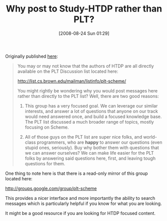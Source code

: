 #+POSTID: 640
#+DATE: [2008-08-24 Sun 01:29]
#+OPTIONS: toc:nil num:nil todo:nil pri:nil tags:nil ^:nil TeX:nil
#+CATEGORY: Article
#+TAGS: Study-HTDP
#+TITLE: Why post to Study-HTDP rather than PLT?

Originally published [[http://groups.google.com/group/study-htdp/browse_thread/thread/f7881c8c3c47ac9f?hl=en][here]]:



#+BEGIN_QUOTE
  
You may or may not know that the authors of HTDP are all directly available on the PLT Discussion list located here:

[[http://list.cs.brown.edu/mailman/listinfo/plt-scheme/]]

You might rightly be wondering why you would post messages here rather than directly to the PLT list? Well, there are two good reasons:

1. This group has a very focused goal. We can leverage our similar interests, and answer a lot of questions that anyone on our track would need answered once, and build a focused knowledge base. The PLT list discussed a much broader range of topics, mostly focusing on Scheme.

2. All of those guys on the PLT list are super nice folks, and world-class programmers, who are *happy* to answer our questions (even stupid ones, seriously). Buy why bother them with questions that we can answer ourselves? We can make life easier for the PLT folks by answering said questions here, first, and leaving tough questions for them. 

#+END_QUOTE



One thing to note here is that there is a read-only mirror of this group located here:

[[http://groups.google.com/group/plt-scheme]]

This provides a nicer interface and more importantly the ability to search messages which is particularly helpful if you know for what you are looking.

It might be a good resource if you are looking for HTDP focused content.



